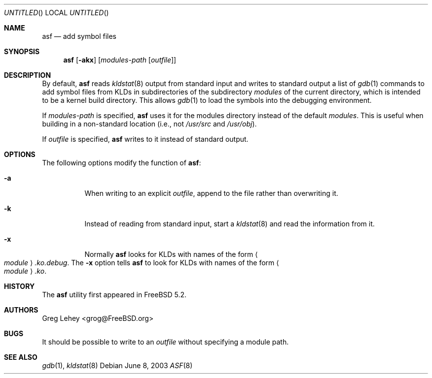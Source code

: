.\" Copyright (c) 2003 Greg Lehey.  All rights reserved.
.\"
.\" Redistribution and use in source and binary forms, with or without
.\" modification, are permitted provided that the following conditions
.\" are met:
.\" 1. Redistributions of source code must retain the above copyright
.\"    notice, this list of conditions and the following disclaimer.
.\" 2. Redistributions in binary form must reproduce the above copyright
.\"    notice, this list of conditions and the following disclaimer in the
.\"    documentation and/or other materials provided with the distribution.
.\"
.\" This software is provided by Greg Lehey ``as is'' and
.\" any express or implied warranties, including, but not limited to, the
.\" implied warranties of merchantability and fitness for a particular purpose
.\" are disclaimed.  in no event shall Greg Lehey be liable
.\" for any direct, indirect, incidental, special, exemplary, or consequential
.\" damages (including, but not limited to, procurement of substitute goods
.\" or services; loss of use, data, or profits; or business interruption)
.\" however caused and on any theory of liability, whether in contract, strict
.\" liability, or tort (including negligence or otherwise) arising in any way
.\" out of the use of this software, even if advised of the possibility of
.\" such damage.
.\"
.\" $FreeBSD$
.\"
.Dd June 8, 2003
.Os
.Dt ASF 8
.Sh NAME
.Nm asf
.Nd add symbol files
.Sh SYNOPSIS
.Nm
.Op Fl akx
.Op Ar modules-path Op Ar outfile
.Sh DESCRIPTION
By default,
.Nm
reads
.Xr kldstat 8
output from standard input and writes to standard output a list of
.Xr gdb 1
commands to add symbol files from KLDs in subdirectories of the subdirectory
.Pa modules
of the current directory, which is intended to be a kernel build directory.
This allows
.Xr gdb 1
to load the symbols into the debugging environment.
.Pp
If
.Ar modules-path
is specified,
.Nm
uses it for the modules directory instead of the default
.Pa modules .
This is useful when building in a non-standard location (i.e., not
.Pa /usr/src
and
.Pa /usr/obj ) .
.Pp
If
.Ar outfile
is specified,
.Nm
writes to it instead of standard output.
.Sh OPTIONS
The following options modify the function of
.Nm :
.Bl -tag -width indent
.It Fl a
When writing to an explicit
.Ar outfile ,
append to the file rather than overwriting it.
.It Fl k
Instead of reading from standard input, start a
.Xr kldstat 8
and read the information from it.
.It Fl x
Normally
.Nm
looks for KLDs with names of the form
.Ao Ar module Ac Ns Pa .ko.debug .
The
.Fl x
option tells
.Nm
to look for KLDs with names of the form
.Ao Ar module Ac Ns Pa .ko .
.El
.Sh HISTORY
The
.Nm
utility first appeared in
.Fx 5.2 .
.Sh AUTHORS
.An Greg Lehey Aq grog@FreeBSD.org
.Sh BUGS
It should be possible to write to an
.Ar outfile
without specifying a module path.
.Sh SEE ALSO
.Xr gdb 1 ,
.Xr kldstat 8
